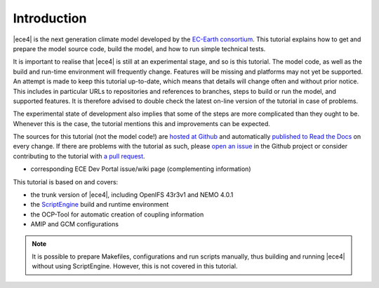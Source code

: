 
Introduction
============

|ece4| is the next generation climate model developed by the `EC-Earth
consortium <http://www.ec-earth.org>`_. This tutorial explains how to get
and prepare the model source code, build the model, and how to run simple
technical tests.

It is important to realise that |ece4| is still at an experimental stage, and
so is this tutorial. The model code, as well as the build and run-time
environment will frequently change. Features will be missing and platforms
may not yet be supported. An attempt is made to keep this tutorial
up-to-date, which means that details will change often and without prior
notice. This includes in particular URLs to repositories and references to
branches, steps to build or run the model, and supported features. It is
therefore advised to double check the latest on-line version of the tutorial
in case of problems.

The experimental state of development also implies that some of the steps are
more complicated than they ought to be. Whenever this is the case, the tutorial
mentions this and improvements can be expected.

The sources for this tutorial (not the model code!) are `hosted at Github
<https://github.com/uwefladrich>`_ and automatically `published to Read the
Docs <https://ece-4-tutorial.readthedocs.io>`_ on every change. If there are
problems with the tutorial as such, please `open an issue
<https://github.com/uwefladrich/issues>`_ in the Github project or consider
contributing to the tutorial with `a pull request`_.

- corresponding ECE Dev Portal issue/wiki page
  (complementing information)

This tutorial is based on and covers:

- the trunk version of |ece4|, including OpenIFS 43r3v1 and NEMO 4.0.1
- the `ScriptEngine <https://scriptengine.readthedocs.io>`_ build and runtime environment
- the OCP-Tool for automatic creation of coupling information
- AMIP and GCM configurations


.. note::

    It is possible to prepare Makefiles, configurations and run scripts
    manually, thus building and running |ece4| without using ScriptEngine.
    However, this is not covered in this tutorial.


.. _a pull request: https://docs.github.com/en/github/collaborating-with-issues-and-pull-requests/proposing-changes-to-your-work-with-pull-requests
